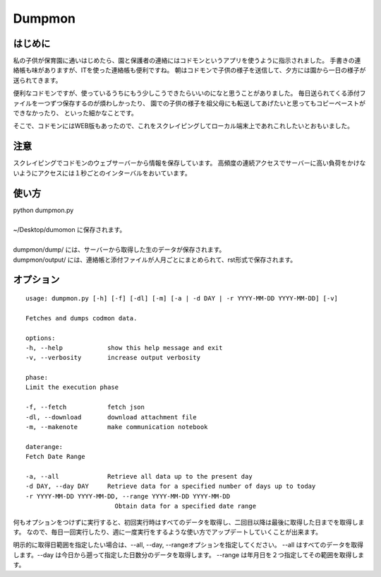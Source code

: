 ========
Dumpmon
========

はじめに
--------

私の子供が保育園に通いはじめたら、園と保護者の連絡にはコドモンというアプリを使うように指示されました。
手書きの連絡帳も味がありますが、ITを使った連絡帳も便利ですね。
朝はコドモンで子供の様子を送信して、夕方には園から一日の様子が送られてきます。

便利なコドモンですが、使っているうちにもう少しこうできたらいいのになと思うことがありました。
毎日送られてくる添付ファイルを一つずつ保存するのが煩わしかったり、
園での子供の様子を祖父母にも転送してあげたいと思ってもコピーペーストができなかったり、
といった細かなことです。

そこで、コドモンにはWEB版もあったので、これをスクレイピングしてローカル端末上であれこれしたいとおもいました。


注意
-----
スクレイピングでコドモンのウェブサーバーから情報を保存しています。
高頻度の連続アクセスでサーバーに高い負荷をかけないようにアクセスには１秒ごとのインターバルをおいています。


使い方
------

| python dumpmon.py
| 
| ~/Desktop/dumomon に保存されます。
| 
| dumpmon/dump/ には、サーバーから取得した生のデータが保存されます。
| dumpmon/output/ には、連絡帳と添付ファイルが人月ごとにまとめられて、rst形式で保存されます。



オプション
-----------

::

    usage: dumpmon.py [-h] [-f] [-dl] [-m] [-a | -d DAY | -r YYYY-MM-DD YYYY-MM-DD] [-v]

    Fetches and dumps codmon data.

    options:
    -h, --help            show this help message and exit
    -v, --verbosity       increase output verbosity

    phase:
    Limit the execution phase

    -f, --fetch           fetch json
    -dl, --download       download attachment file
    -m, --makenote        make communication notebook

    daterange:
    Fetch Date Range

    -a, --all             Retrieve all data up to the present day
    -d DAY, --day DAY     Retrieve data for a specified number of days up to today
    -r YYYY-MM-DD YYYY-MM-DD, --range YYYY-MM-DD YYYY-MM-DD
                            Obtain data for a specified date range


何もオプションをつけずに実行すると、初回実行時はすべてのデータを取得し、二回目以降は最後に取得した日までを取得します。
なので、毎日一回実行したり、週に一度実行をするような使い方でアップデートしていくことが出来ます。

明示的に取得日範囲を指定したい場合は、--all, --day, --rangeオプションを指定してください。
--all はすべてのデータを取得します。--day は今日から遡って指定した日数分のデータを取得します。
--range は年月日を２つ指定してその範囲を取得します。

